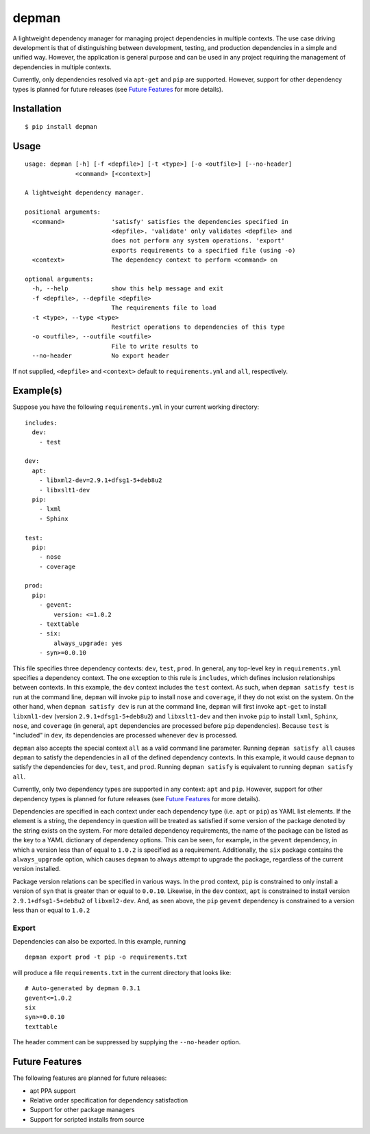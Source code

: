 depman
======

.. image:: https://travis-ci.org/mbodenhamer/depman.svg?branch=master
    :target: https://travis-ci.org/mbodenhamer/depman
    
.. image:: https://img.shields.io/coveralls/mbodenhamer/depman.svg
    :target: https://coveralls.io/r/mbodenhamer/depman

.. image:: https://readthedocs.org/projects/depman/badge/?version=latest
    :target: http://depman.readthedocs.org/en/latest/?badge=latest

A lightweight dependency manager for managing project dependencies in multiple contexts. The use case driving development is that of distinguishing between development, testing, and production dependencies in a simple and unified way. However, the application is general purpose and can be used in any project requiring the management of dependencies in multiple contexts.

Currently, only dependencies resolved via ``apt-get`` and ``pip`` are supported.  However, support for other dependency types is planned for future releases (see `Future Features`_ for more details).

Installation
------------
::

    $ pip install depman


Usage
-----
::

    usage: depman [-h] [-f <depfile>] [-t <type>] [-o <outfile>] [--no-header]
		  <command> [<context>]

    A lightweight dependency manager.

    positional arguments:
      <command>             'satisfy' satisfies the dependencies specified in
			    <depfile>. 'validate' only validates <depfile> and
			    does not perform any system operations. 'export'
			    exports requirements to a specified file (using -o)
      <context>             The dependency context to perform <command> on

    optional arguments:
      -h, --help            show this help message and exit
      -f <depfile>, --depfile <depfile>
			    The requirements file to load
      -t <type>, --type <type>
			    Restrict operations to dependencies of this type
      -o <outfile>, --outfile <outfile>
			    File to write results to
      --no-header           No export header

If not supplied, ``<depfile>`` and ``<context>`` default to ``requirements.yml`` and ``all``, respectively.

Example(s)
----------

Suppose you have the following ``requirements.yml`` in your current working directory::

    includes:
      dev:
	- test

    dev:
      apt:
	- libxml2-dev=2.9.1+dfsg1-5+deb8u2
	- libxslt1-dev
      pip:
	- lxml
	- Sphinx

    test:
      pip:
	- nose
	- coverage

    prod:
      pip:
	- gevent:
	    version: <=1.0.2
	- texttable
	- six:
	    always_upgrade: yes
	- syn>=0.0.10

This file specifies three dependency contexts: ``dev``, ``test``, ``prod``.  In general, any top-level key in ``requirements.yml`` specifies a dependency context.  The one exception to this rule is ``includes``, which defines inclusion relationships between contexts.  In this example, the ``dev`` context includes the ``test`` context.  As such, when ``depman satisfy test`` is run at the command line, ``depman`` will invoke ``pip`` to install ``nose`` and ``coverage``, if they do not exist on the system.  On the other hand, when ``depman satisfy dev`` is run at the command line, ``depman`` will first invoke ``apt-get`` to install ``libxml1-dev`` (version ``2.9.1+dfsg1-5+deb8u2``) and ``libxslt1-dev`` and then invoke ``pip`` to install ``lxml``, ``Sphinx``, ``nose``, and ``coverage`` (in general, ``apt`` dependencies are processed before ``pip`` dependencies).  Because ``test`` is "included" in ``dev``, its dependencies are processed whenever ``dev`` is processed.
    
``depman`` also accepts the special context ``all`` as a valid command line parameter.  Running ``depman satisfy all`` causes ``depman`` to satisfy the dependencies in all of the defined dependency contexts.  In this example, it would cause ``depman`` to satisfy the dependencies for ``dev``, ``test``, and ``prod``.  Running ``depman satisfy`` is equivalent to running ``depman satisfy all``.

Currently, only two dependency types are supported in any context: ``apt`` and ``pip``.  However, support for other dependency types is planned for future releases (see `Future Features`_ for more details).
    
Dependencies are specified in each context under each dependency type (i.e. ``apt`` or ``pip``) as YAML list elements.  If the element is a string, the dependency in question will be treated as satisfied if some version of the package denoted by the string exists on the system.  For more detailed dependency requirements, the name of the package can be listed as the key to a YAML dictionary of dependency options.  This can be seen, for example, in the ``gevent`` dependency, in which a version less than of equal to ``1.0.2`` is specified as a requirement.  Additionally, the ``six`` package contains the ``always_upgrade`` option, which causes ``depman`` to always attempt to upgrade the package, regardless of the current version installed.  

Package version relations can be specified in various ways.  In the ``prod`` context, ``pip`` is constrained to only install a version of ``syn`` that is greater than or equal to ``0.0.10``.  Likewise, in the ``dev`` context, ``apt`` is constrained to install version ``2.9.1+dfsg1-5+deb8u2`` of ``libxml2-dev``.  And, as seen above, the ``pip`` ``gevent`` dependency is constrained to a version less than or equal to ``1.0.2``

Export
~~~~~~

Dependencies can also be exported.  In this example, running
::
    depman export prod -t pip -o requirements.txt

will produce a file ``requirements.txt`` in the current directory that looks like::

    # Auto-generated by depman 0.3.1
    gevent<=1.0.2
    six
    syn>=0.0.10
    texttable

The header comment can be suppressed by supplying the ``--no-header`` option.

.. _Future Features:

Future Features
---------------

The following features are planned for future releases:

* apt PPA support
* Relative order specification for dependency satisfaction
* Support for other package managers
* Support for scripted installs from source
